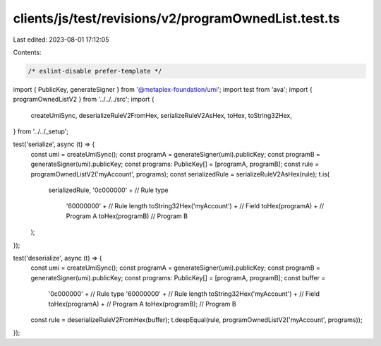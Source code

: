 clients/js/test/revisions/v2/programOwnedList.test.ts
=====================================================

Last edited: 2023-08-01 17:12:05

Contents:

.. code-block:: ts

    /* eslint-disable prefer-template */
import { PublicKey, generateSigner } from '@metaplex-foundation/umi';
import test from 'ava';
import { programOwnedListV2 } from '../../../src';
import {
  createUmiSync,
  deserializeRuleV2FromHex,
  serializeRuleV2AsHex,
  toHex,
  toString32Hex,
} from '../../_setup';

test('serialize', async (t) => {
  const umi = createUmiSync();
  const programA = generateSigner(umi).publicKey;
  const programB = generateSigner(umi).publicKey;
  const programs: PublicKey[] = [programA, programB];
  const rule = programOwnedListV2('myAccount', programs);
  const serializedRule = serializeRuleV2AsHex(rule);
  t.is(
    serializedRule,
    '0c000000' + // Rule type
      '60000000' + // Rule length
      toString32Hex('myAccount') + // Field
      toHex(programA) + // Program A
      toHex(programB) // Program B
  );
});

test('deserialize', async (t) => {
  const umi = createUmiSync();
  const programA = generateSigner(umi).publicKey;
  const programB = generateSigner(umi).publicKey;
  const programs: PublicKey[] = [programA, programB];
  const buffer =
    '0c000000' + // Rule type
    '60000000' + // Rule length
    toString32Hex('myAccount') + // Field
    toHex(programA) + // Program A
    toHex(programB); // Program B
  const rule = deserializeRuleV2FromHex(buffer);
  t.deepEqual(rule, programOwnedListV2('myAccount', programs));
});


